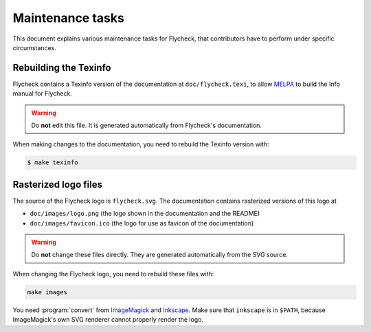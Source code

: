 ===================
 Maintenance tasks
===================

This document explains various maintenance tasks for Flycheck, that contributors
have to perform under specific circumstances.

Rebuilding the Texinfo
======================

Flycheck contains a Texinfo version of the documentation at
``doc/flycheck.texi``, to allow MELPA_ to build the Info manual for Flycheck.

.. warning::

   Do **not** edit this file.  It is generated automatically from Flycheck's
   documentation.

When making changes to the documentation, you need to rebuild the Texinfo
version with:

.. code-block:: console

   $ make texinfo

.. _MELPA: http://melpa.milkbox.net/

Rasterized logo files
=====================

The source of the Flycheck logo is ``flycheck.svg``.  The documentation contains
rasterized versions of this logo at

- ``doc/images/logo.png`` (the logo shown in the documentation and the README)
- ``doc/images/favicon.ico`` (the logo for use as favicon of the documentation)

.. warning::

   Do **not** change these files directly.  They are generated automatically
   from the SVG source.

When changing the Flycheck logo, you need to rebuild these files with:

.. code-block:: console

   make images

You need :program:`convert` from ImageMagick_ and Inkscape_.  Make sure that
``inkscape`` is in ``$PATH``, because ImageMagick's own SVG renderer cannot
properly render the logo.

.. _ImageMagick: http://www.imagemagick.org/
.. _Inkscape: http://www.inkscape.org/
